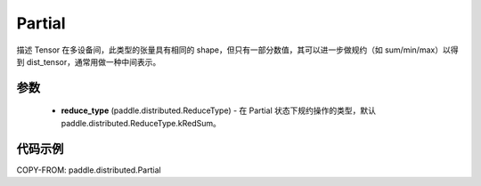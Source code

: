 .. _cn_api_paddle_distributed_Partial:

Partial
-------------------------------

.. py:class:: paddle.distributed.Partial

描述 Tensor 在多设备间，此类型的张量具有相同的 shape，但只有一部分数值，其可以进一步做规约（如 sum/min/max）以得到 dist_tensor，通常用做一种中间表示。


参数
:::::::::

    - **reduce_type** (paddle.distributed.ReduceType) - 在 Partial 状态下规约操作的类型，默认 paddle\.distributed\.ReduceType\.kRedSum。


代码示例
:::::::::

COPY-FROM: paddle.distributed.Partial
